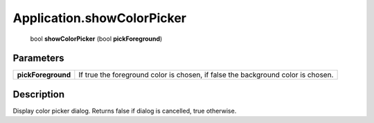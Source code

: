 .. _Application.showColorPicker:

================================================
Application.showColorPicker
================================================

   bool **showColorPicker** (bool **pickForeground**)


Parameters
----------

+--------------------+----------------------------------------------------------------------------------+
| **pickForeground** | If true the foreground color is chosen, if false the background color is chosen. |
+--------------------+----------------------------------------------------------------------------------+



Description
-----------

Display color picker dialog. Returns false if dialog is cancelled, true otherwise.




